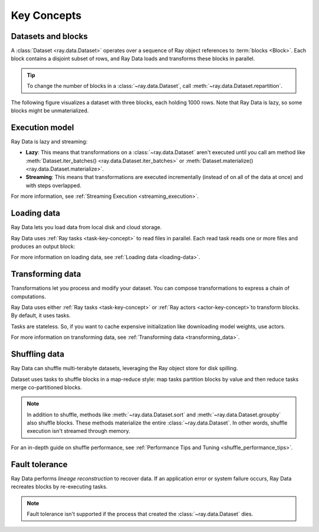 .. _data_key_concepts:

============
Key Concepts
============

.. _dataset_concept:

Datasets and blocks
===================

A :class:`Dataset <ray.data.Dataset>` operates over a sequence of Ray object references
to :term:`blocks <Block>`. Each block contains a disjoint subset of rows, and Ray Data
loads and transforms these blocks in parallel.

.. tip::

    To change the number of blocks in a :class:`~ray.data.Dataset`, call
    :meth:`~ray.data.Dataset.repartition`.

The following figure visualizes a dataset with three blocks, each holding 1000 rows.
Note that Ray Data is lazy, so some blocks might be unmaterialized.

.. image:: images/dataset-arch.svg

..
  https://docs.google.com/drawings/d/1PmbDvHRfVthme9XD7EYM-LIHPXtHdOfjCbc1SCsM64k/edit

Execution model
===============

Ray Data is lazy and streaming:

- **Lazy**: This means that transformations on a :class:`~ray.data.Dataset` aren't
  executed until you call am method like :meth:`Dataset.iter_batches() <ray.data.Dataset.iter_batches>`
  or :meth:`Dataset.materialize() <ray.data.Dataset.materialize>`.
- **Streaming**: This means that transformations are executed
  incrementally (instead of on all of the data at once) and with steps overlapped.

For more information, see :ref:`Streaming Execution <streaming_execution>`.

Loading data
============

Ray Data lets you load data from local disk and cloud storage.

.. testcode::

    import ray

    ds = ray.data.read_parquet("...")

    print(ds.schema())

.. testsetup::

    ...

Ray Data uses :ref:`Ray tasks <task-key-concept>` to read files in parallel. Each read
task reads one or more files and produces an output block:

.. image:: images/dataset-read.svg
   :align: center

..
  https://docs.google.com/drawings/d/15B4TB8b5xN15Q9S8-s0MjW6iIvo_PrH7JtV1fL123pU/edit

For more information on loading data, see :ref:`Loading data <loading-data>`.

Transforming data
=================

Transformations let you process and modify your dataset. You can compose transformations
to express a chain of computations.

.. testcode::

    # TODO

Ray Data uses either :ref:`Ray tasks <task-key-concept>` or
:ref:`Ray actors <actor-key-concept>`to transform blocks. By default, it uses tasks.

Tasks are stateless. So, if you want to cache expensive initialization like downloading
model weights, use actors.

.. image:: images/dataset-map.svg
   :align: center
..
  https://docs.google.com/drawings/d/12STHGV0meGWfdWyBlJMUgw7a-JcFPu9BwSOn5BjRw9k/edit

For more information on transforming data, see
:ref:`Transforming data <transforming_data>`.

Shuffling data
==============

Ray Data can shuffle multi-terabyte datasets, leveraging the Ray object store for disk spilling.

.. testcode::

    import ray

    ds.range(10000).shuffle()

Dataset uses tasks to shuffle blocks in a map-reduce style: map tasks partition blocks
by value and then reduce tasks merge co-partitioned blocks.

.. note::

    In addition to shuffle, methods like :meth:`~ray.data.Dataset.sort` and :meth:`~ray.data.Dataset.groupby`
    also shuffle blocks. These methods materialize the entire
    :class:`~ray.data.Dataset`. In other words, shuffle execution isn't streamed through
    memory.

For an in-depth guide on shuffle performance, see :ref:`Performance Tips and Tuning <shuffle_performance_tips>`.

Fault tolerance
===============

Ray Data performs *lineage reconstruction* to recover data. If an application error or
system failure occurs, Ray Data recreates blocks by re-executing tasks.

.. note::

    Fault tolerance isn't supported if the process that created the
    :class:`~ray.data.Dataset` dies.
